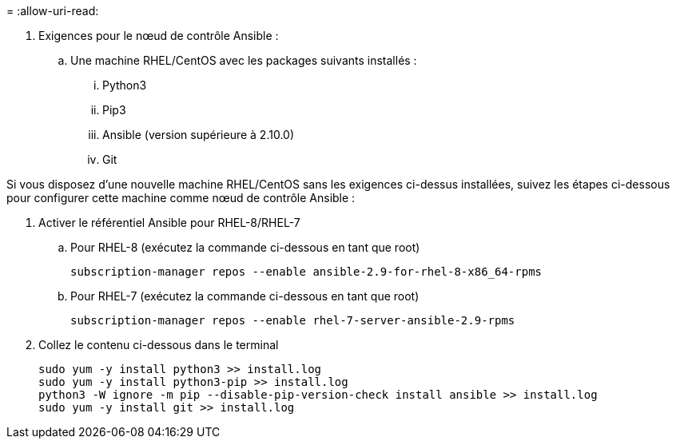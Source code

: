 = 
:allow-uri-read: 


. Exigences pour le nœud de contrôle Ansible :
+
.. Une machine RHEL/CentOS avec les packages suivants installés :
+
... Python3
... Pip3
... Ansible (version supérieure à 2.10.0)
... Git






Si vous disposez d'une nouvelle machine RHEL/CentOS sans les exigences ci-dessus installées, suivez les étapes ci-dessous pour configurer cette machine comme nœud de contrôle Ansible :

. Activer le référentiel Ansible pour RHEL-8/RHEL-7
+
.. Pour RHEL-8 (exécutez la commande ci-dessous en tant que root)
+
[source, cli]
----
subscription-manager repos --enable ansible-2.9-for-rhel-8-x86_64-rpms
----
.. Pour RHEL-7 (exécutez la commande ci-dessous en tant que root)
+
[source, cli]
----
subscription-manager repos --enable rhel-7-server-ansible-2.9-rpms
----


. Collez le contenu ci-dessous dans le terminal
+
[source, cli]
----
sudo yum -y install python3 >> install.log
sudo yum -y install python3-pip >> install.log
python3 -W ignore -m pip --disable-pip-version-check install ansible >> install.log
sudo yum -y install git >> install.log
----

